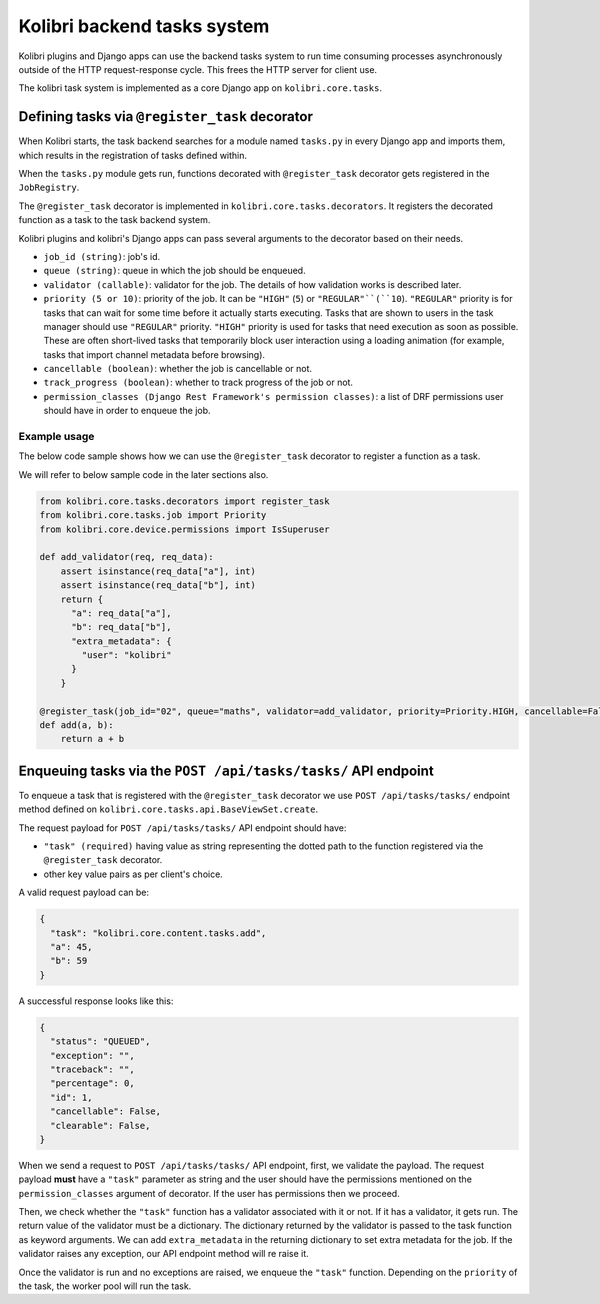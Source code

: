 Kolibri backend tasks system
=============================


Kolibri plugins and Django apps can use the backend tasks system to run time consuming processes asynchronously outside of the HTTP request-response cycle. This frees the HTTP server for client use.

The kolibri task system is implemented as a core Django app on ``kolibri.core.tasks``.


Defining tasks via ``@register_task`` decorator
------------------------------------------------


When Kolibri starts, the task backend searches for a module named ``tasks.py`` in every Django app and imports them, which results in the registration of tasks defined within.

When the ``tasks.py`` module gets run, functions decorated with ``@register_task`` decorator gets registered in the ``JobRegistry``.

The ``@register_task`` decorator is implemented in ``kolibri.core.tasks.decorators``. It registers the decorated function as a task to the task backend system.

Kolibri plugins and kolibri's Django apps can pass several arguments to the decorator based on their needs.

- ``job_id (string)``: job's id.
- ``queue (string)``: queue in which the job should be enqueued.
- ``validator (callable)``: validator for the job. The details of how validation works is described later.
- ``priority (5 or 10)``: priority of the job. It can be ``"HIGH"`` (``5``) or ``"REGULAR"``(``10``). ``"REGULAR"`` priority is for tasks that can wait for some time before it actually starts executing. Tasks that are shown to users in the task manager should use ``"REGULAR"`` priority. ``"HIGH"`` priority is used for tasks that need execution as soon as possible. These are often short-lived tasks that temporarily block user interaction using a loading animation (for example, tasks that import channel metadata before browsing).
- ``cancellable (boolean)``: whether the job is cancellable or not.
- ``track_progress (boolean)``: whether to track progress of the job or not.
- ``permission_classes (Django Rest Framework's permission classes)``: a list of DRF permissions user should have in order to enqueue the job.


Example usage
~~~~~~~~~~~~~~


The below code sample shows how we can use the ``@register_task`` decorator to register a function as a task.

We will refer to below sample code in the later sections also.

.. code-block:: python

    from kolibri.core.tasks.decorators import register_task
    from kolibri.core.tasks.job import Priority
    from kolibri.core.device.permissions import IsSuperuser

    def add_validator(req, req_data):
        assert isinstance(req_data["a"], int)
        assert isinstance(req_data["b"], int)
        return {
          "a": req_data["a"],
          "b": req_data["b"],
          "extra_metadata": {
            "user": "kolibri"
          }
        }

    @register_task(job_id="02", queue="maths", validator=add_validator, priority=Priority.HIGH, cancellable=False, track_progress=True, permission_classes=[IsSuperuser])
    def add(a, b):
        return a + b


Enqueuing tasks via the ``POST /api/tasks/tasks/`` API endpoint
-----------------------------------------------------------------


To enqueue a task that is registered with the ``@register_task`` decorator we use ``POST /api/tasks/tasks/`` endpoint method defined on ``kolibri.core.tasks.api.BaseViewSet.create``.

The request payload for ``POST /api/tasks/tasks/`` API endpoint should have:

- ``"task" (required)`` having value as string representing the dotted path to the function registered via the ``@register_task`` decorator.
- other key value pairs as per client's choice.

A valid request payload can be:

.. code-block:: python

    {
      "task": "kolibri.core.content.tasks.add",
      "a": 45,
      "b": 59
    }

A successful response looks like this:

.. code-block:: python

    {
      "status": "QUEUED",
      "exception": "",
      "traceback": "",
      "percentage": 0,
      "id": 1,
      "cancellable": False,
      "clearable": False,
    }

When we send a request to ``POST /api/tasks/tasks/`` API endpoint, first, we validate the payload. The request
payload **must** have a ``"task"`` parameter as string and the user should have the permissions mentioned on the
``permission_classes`` argument of decorator. If the user has permissions then we proceed.

Then, we check whether the ``"task"`` function has a validator associated with it or not. If it has a validator, it
gets run. The return value of the validator must be a dictionary. The dictionary returned by the validator is passed to the task function as keyword
arguments. We can add ``extra_metadata`` in the returning dictionary to set extra metadata for the job. If the validator raises
any exception, our API endpoint method will re raise it.

Once the validator is run and no exceptions are raised, we enqueue the ``"task"`` function. Depending on the
``priority`` of the task, the worker pool will run the task.
